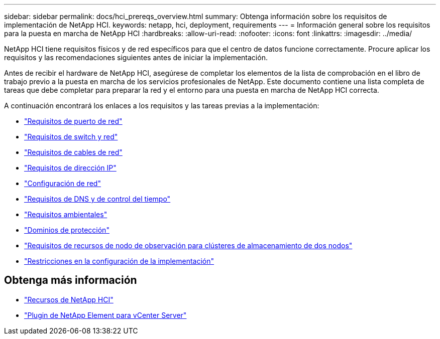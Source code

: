 ---
sidebar: sidebar 
permalink: docs/hci_prereqs_overview.html 
summary: Obtenga información sobre los requisitos de implementación de NetApp HCI. 
keywords: netapp, hci, deployment, requirements 
---
= Información general sobre los requisitos para la puesta en marcha de NetApp HCI
:hardbreaks:
:allow-uri-read: 
:nofooter: 
:icons: font
:linkattrs: 
:imagesdir: ../media/


[role="lead"]
NetApp HCI tiene requisitos físicos y de red específicos para que el centro de datos funcione correctamente. Procure aplicar los requisitos y las recomendaciones siguientes antes de iniciar la implementación.

Antes de recibir el hardware de NetApp HCI, asegúrese de completar los elementos de la lista de comprobación en el libro de trabajo previo a la puesta en marcha de los servicios profesionales de NetApp. Este documento contiene una lista completa de tareas que debe completar para preparar la red y el entorno para una puesta en marcha de NetApp HCI correcta.

A continuación encontrará los enlaces a los requisitos y las tareas previas a la implementación:

* link:hci_prereqs_required_network_ports.html["Requisitos de puerto de red"]
* link:hci_prereqs_network_switch.html["Requisitos de switch y red"]
* link:hci_prereqs_network_cables.html["Requisitos de cables de red"]
* link:hci_prereqs_ip_address.html["Requisitos de dirección IP"]
* link:hci_prereqs_network_configuration.html["Configuración de red"]
* link:hci_prereqs_timekeeping.html["Requisitos de DNS y de control del tiempo"]
* link:hci_prereqs_environmental.html["Requisitos ambientales"]
* link:hci_prereqs_protection_domains.html["Dominios de protección"]
* link:hci_prereqs_witness_nodes.html["Requisitos de recursos de nodo de observación para clústeres de almacenamiento de dos nodos"]
* link:hci_prereqs_deployment_configuration_restriction.html["Restricciones en la configuración de la implementación"]


[discrete]
== Obtenga más información

* https://www.netapp.com/hybrid-cloud/hci-documentation/["Recursos de NetApp HCI"^]
* https://docs.netapp.com/us-en/vcp/index.html["Plugin de NetApp Element para vCenter Server"^]

